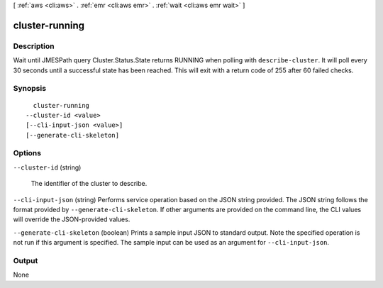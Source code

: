 [ :ref:`aws <cli:aws>` . :ref:`emr <cli:aws emr>` . :ref:`wait <cli:aws emr wait>` ]

.. _cli:aws emr wait cluster-running:


***************
cluster-running
***************



===========
Description
===========

Wait until JMESPath query Cluster.Status.State returns RUNNING when polling with ``describe-cluster``. It will poll every 30 seconds until a successful state has been reached. This will exit with a return code of 255 after 60 failed checks.

========
Synopsis
========

::

    cluster-running
  --cluster-id <value>
  [--cli-input-json <value>]
  [--generate-cli-skeleton]




=======
Options
=======

``--cluster-id`` (string)


  The identifier of the cluster to describe.

  

``--cli-input-json`` (string)
Performs service operation based on the JSON string provided. The JSON string follows the format provided by ``--generate-cli-skeleton``. If other arguments are provided on the command line, the CLI values will override the JSON-provided values.

``--generate-cli-skeleton`` (boolean)
Prints a sample input JSON to standard output. Note the specified operation is not run if this argument is specified. The sample input can be used as an argument for ``--cli-input-json``.



======
Output
======

None